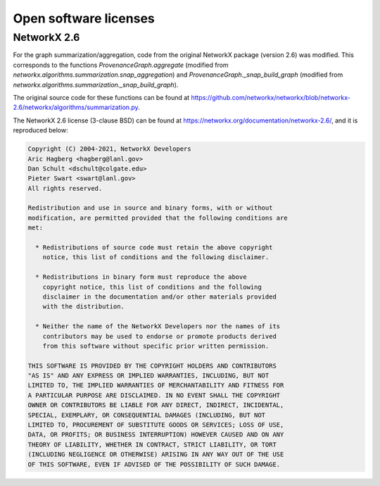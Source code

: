 .. _open_software_licenses:

**********************
Open software licenses
**********************

NetworkX 2.6
------------

For the graph summarization/aggregation, code from the original NetworkX
package (version 2.6) was modified. This corresponds to the functions
`ProvenanceGraph.aggregate` (modified from
`networkx.algorithms.summarization.snap_aggregation`) and
`ProvenanceGraph._snap_build_graph` (modified from
`networkx.algorithms.summarization._snap_build_graph`).

The original source code for these functions can be found at
https://github.com/networkx/networkx/blob/networkx-2.6/networkx/algorithms/summarization.py.

The NetworkX 2.6 license (3-clause BSD) can be found at
https://networkx.org/documentation/networkx-2.6/, and it is reproduced below:

.. code-block:: text

    Copyright (C) 2004-2021, NetworkX Developers
    Aric Hagberg <hagberg@lanl.gov>
    Dan Schult <dschult@colgate.edu>
    Pieter Swart <swart@lanl.gov>
    All rights reserved.

    Redistribution and use in source and binary forms, with or without
    modification, are permitted provided that the following conditions are
    met:

      * Redistributions of source code must retain the above copyright
        notice, this list of conditions and the following disclaimer.

      * Redistributions in binary form must reproduce the above
        copyright notice, this list of conditions and the following
        disclaimer in the documentation and/or other materials provided
        with the distribution.

      * Neither the name of the NetworkX Developers nor the names of its
        contributors may be used to endorse or promote products derived
        from this software without specific prior written permission.

    THIS SOFTWARE IS PROVIDED BY THE COPYRIGHT HOLDERS AND CONTRIBUTORS
    "AS IS" AND ANY EXPRESS OR IMPLIED WARRANTIES, INCLUDING, BUT NOT
    LIMITED TO, THE IMPLIED WARRANTIES OF MERCHANTABILITY AND FITNESS FOR
    A PARTICULAR PURPOSE ARE DISCLAIMED. IN NO EVENT SHALL THE COPYRIGHT
    OWNER OR CONTRIBUTORS BE LIABLE FOR ANY DIRECT, INDIRECT, INCIDENTAL,
    SPECIAL, EXEMPLARY, OR CONSEQUENTIAL DAMAGES (INCLUDING, BUT NOT
    LIMITED TO, PROCUREMENT OF SUBSTITUTE GOODS OR SERVICES; LOSS OF USE,
    DATA, OR PROFITS; OR BUSINESS INTERRUPTION) HOWEVER CAUSED AND ON ANY
    THEORY OF LIABILITY, WHETHER IN CONTRACT, STRICT LIABILITY, OR TORT
    (INCLUDING NEGLIGENCE OR OTHERWISE) ARISING IN ANY WAY OUT OF THE USE
    OF THIS SOFTWARE, EVEN IF ADVISED OF THE POSSIBILITY OF SUCH DAMAGE.